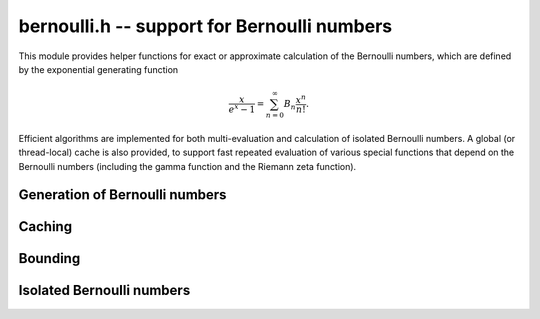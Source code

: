 .. _bernoulli:

**bernoulli.h** -- support for Bernoulli numbers
===============================================================================

This module provides helper functions for exact or approximate calculation
of the Bernoulli numbers, which are defined by the exponential
generating function

.. math::

    \frac{x}{e^x-1} = \sum_{n=0}^{\infty} B_n \frac{x^n}{n!}.

Efficient algorithms are implemented for both multi-evaluation
and calculation of isolated Bernoulli numbers.
A global (or thread-local) cache is also provided,
to support fast repeated evaluation of various special functions
that depend on the Bernoulli numbers (including the gamma function
and the Riemann zeta function).


Generation of Bernoulli numbers
--------------------------------------------------------------------------------

.. type:: bernoulli_rev_t

    An iterator object for generating a range of even-indexed Bernoulli numbers
    exactly in reverse order, i.e. computing the exact
    fractions `B_n, B_{n-2}, B_{n-4}, \ldots, B_0`.
    The Bernoulli numbers are generated from scratch, i.e.
    no caching is performed.

    The Bernoulli numbers are computed by direct summation of the zeta series.
    This is made fast by storing a table of powers (as done by [Blo2009]_).
    As an optimization, we only include the odd powers, and use
    fixed-point arithmetic.

    The reverse iteration order is preferred for performance reasons,
    as the powers can be updated using multiplications instead of divisions,
    and we avoid having to periodically recompute terms to higher precision.
    To generate Bernoulli numbers in the forward direction without having
    to store all of them, one can split the desired range into smaller
    blocks and compute each block with a single reverse pass.

.. function:: void bernoulli_rev_init(bernoulli_rev_t iter, ulong n)

    Initializes the iterator *iter*. The first Bernoulli number to
    be generated by calling :func:`bernoulli_rev_next` is `B_n`.
    It is assumed that `n` is even.

.. function:: void bernoulli_rev_next(fmpz_t numer, fmpz_t denom, bernoulli_rev_t iter)

    Sets *numer* and *denom* to the exact, reduced numerator and denominator
    of the Bernoulli number `B_k` and advances the state of *iter* 
    so that the next invocation generates `B_{k-2}`.

.. function:: void bernoulli_rev_clear(bernoulli_rev_t iter)

    Frees all memory allocated internally by *iter*.

.. function:: void bernoulli_fmpq_vec_no_cache(fmpq * res, ulong a, slong num)

    Writes *num* consecutive Bernoulli numbers to *res* starting
    with `B_a`. This function is not currently optimized for a small
    count *num*. The entries are not read from or written
    to the Bernoulli number cache; if retrieving a vector of
    Bernoulli numbers is needed more than once,
    use :func:`bernoulli_cache_compute`
    followed by :func:`bernoulli_fmpq_ui` instead.

    This function is a wrapper for the *rev* iterators. It can use
    multiple threads internally.

Caching
-------------------------------------------------------------------------------

.. var:: slong bernoulli_cache_num

.. var:: fmpq * bernoulli_cache

    Cache of Bernoulli numbers. Uses thread-local storage if enabled
    in FLINT.

.. function:: void bernoulli_cache_compute(slong n)

    Makes sure that the Bernoulli numbers up to at least `B_{n-1}` are cached.
    Calling :func:`flint_cleanup()` frees the cache.

    The cache is extended by calling :func:`bernoulli_fmpq_vec_no_cache`
    internally.


Bounding
-------------------------------------------------------------------------------

.. function:: slong bernoulli_bound_2exp_si(ulong n)

    Returns an integer `b` such that `|B_n| \le 2^b`. Uses a lookup table
    for small `n`, and for larger `n` uses the inequality
    `|B_n| < 4 n! / (2 \pi)^n < 4 (n+1)^{n+1} e^{-n} / (2 \pi)^n`.
    Uses integer arithmetic throughout, with the bound for the logarithm
    being looked up from a table. If `|B_n| = 0`, returns *LONG_MIN*.
    Otherwise, the returned exponent `b` is never more than one percent
    larger than the true magnitude.

    This function is intended for use when `n` small enough that one might
    comfortably compute `B_n` exactly. It aborts if `n` is so large that
    internal overflow occurs.

Isolated Bernoulli numbers
-------------------------------------------------------------------------------

.. function:: ulong bernoulli_mod_p_harvey(ulong n, ulong p)

    Returns the `B_n` modulo the prime number *p*, computed using
    Harvey's algorithm [Har2010]_. The running time is linear in *p*.
    If *p* divides the numerator of `B_n`, *UWORD_MAX* is returned
    as an error code.

.. function:: void _bernoulli_fmpq_ui_zeta(fmpz_t num, fmpz_t den, ulong n)
              void _bernoulli_fmpq_ui_multi_mod(fmpz_t num, fmpz_t den, ulong n, double alpha)

    Sets *num* and *den* to the reduced numerator and denominator
    of the Bernoulli number `B_n`.

    The *zeta* version computes the denominator `d` using the von Staudt-Clausen
    theorem, numerically approximates `B_n` using :func:`arb_bernoulli_ui_zeta`,
    and then rounds `d B_n` to the correct numerator.

    The *multi_mod* version reconstructs `B_n` by computing the high bits
    via the Riemann zeta function and the low bits via Harvey's multimodular
    algorithm. The tuning parameter *alpha* should be a fraction between
    0 and 1 controlling the number of bits to compute by the multimodular
    algorithm. If set to a negative number, a default value will be used.

.. function:: void _bernoulli_fmpq_ui(fmpz_t num, fmpz_t den, ulong n)
              void bernoulli_fmpq_ui(fmpq_t b, ulong n)

    Computes the Bernoulli number `B_n` as an exact fraction, for an
    isolated integer `n`. This function reads `B_n` from the global cache
    if the number is already cached, but does not automatically extend
    the cache by itself.

